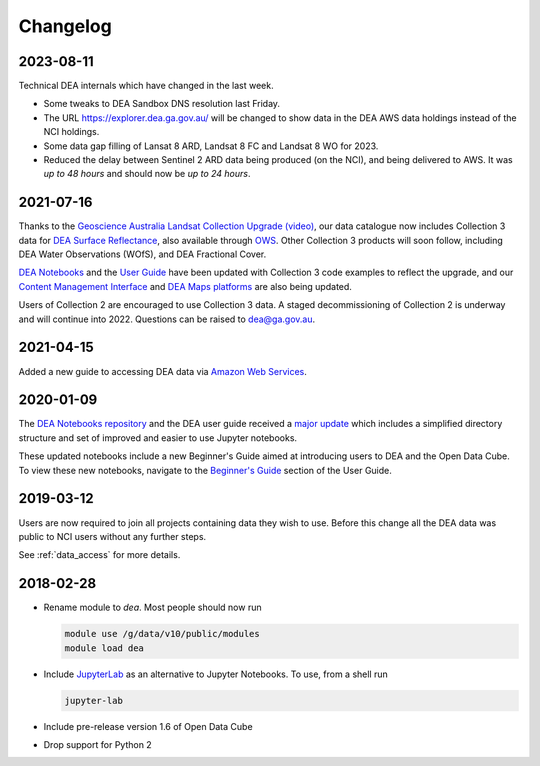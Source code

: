 

.. _changelog:

===========
 Changelog
===========

2023-08-11
==========

Technical DEA internals which have changed in the last week.

- Some tweaks to DEA Sandbox DNS resolution last Friday.
- The URL https://explorer.dea.ga.gov.au/ will be changed to show data in 
  the DEA AWS data holdings instead of the NCI holdings.
- Some data gap filling of Lansat 8 ARD, Landsat 8 FC and Landsat 8 WO for 2023.
- Reduced the delay between Sentinel 2 ARD data being produced (on the NCI), and being 
  delivered to AWS. It was *up to 48 hours* and should now be *up to 24 hours*.



2021-07-16
==========

Thanks to the `Geoscience Australia Landsat Collection Upgrade (video)
<https://www.youtube.com/watch?v=BNEIG91lu44>`_, our data catalogue now
includes Collection 3 data for `DEA Surface Reflectance
</collection/geoscience-australia-landsat-collection-3>`_,
also available through `OWS <https://ows.dea.ga.gov.au/>`_. Other Collection 3
products will soon follow, including DEA Water Observations (WOfS), and DEA
Fractional Cover.
 
`DEA Notebooks <https://github.com/GeoscienceAustralia/dea-notebooks/tree/develop/DEA_datasets>`_ 
and the `User Guide`_ have been updated with Collection 3 code examples to reflect the upgrade, 
and our `Content Management Interface </>`_ and 
`DEA Maps platforms <https://maps.dea.ga.gov.au/>`_ are also being updated.
 
Users of Collection 2 are encouraged to use Collection 3 data.
A staged decommissioning of Collection 2 is underway and will continue into 2022.
Questions can be raised to dea@ga.gov.au.

.. _User Guide: ../notebooks/Beginners_guide/README.rst


2021-04-15
==========

Added a new guide to accessing DEA data via `Amazon Web Services`_.

.. _Amazon Web Services: ../access/AWS/data_and_metadata.rst


2020-01-09
==========

The `DEA Notebooks repository <https://github.com/GeoscienceAustralia/dea-notebooks/>`_ 
and the DEA user guide received a `major update <https://github.com/GeoscienceAustralia/dea-notebooks/releases/tag/notebooks_refresh>`_ which includes a simplified directory structure and set of improved and easier to use Jupyter notebooks.

These updated notebooks include a new Beginner's Guide aimed at introducing users to DEA and the Open Data Cube. To view these
new notebooks, navigate to the `Beginner's Guide </notebooks/Beginners_guide/README.html>`_ section of the User Guide.

2019-03-12
==========

Users are now required to join all projects containing data they wish to use. Before this change
all the DEA data was public to NCI users without any further steps.

See :ref:`data_access` for more details.

2018-02-28
==========

* Rename module to `dea`. Most people should now run

  .. code-block:: bash

     module use /g/data/v10/public/modules
     module load dea

* Include JupyterLab_ as an alternative to Jupyter Notebooks. To use, from a shell run

  .. code-block:: bash

     jupyter-lab

* Include pre-release version 1.6 of Open Data Cube

* Drop support for Python 2

.. _JupyterLab: https://blog.jupyter.org/jupyterlab-is-ready-for-users-5a6f039b8906
